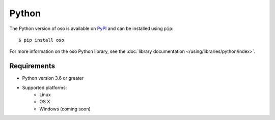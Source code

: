 ======
Python
======

The Python version of oso is available on `PyPI`_ and can be installed using
``pip``::

    $ pip install oso

For more information on the oso Python library, see the
:doc:`library documentation </using/libraries/python/index>`.

Requirements
------------

- Python version 3.6 or greater
- Supported platforms:
    - Linux
    - OS X
    - Windows (coming soon)

.. _PyPI: https://pypi.org/project/oso/
